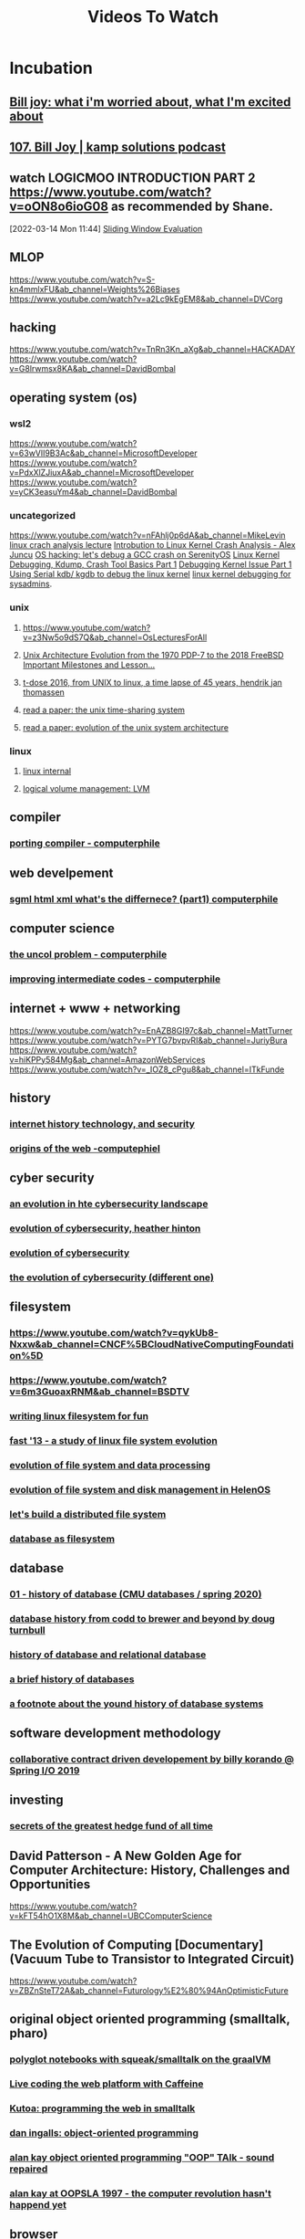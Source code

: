 #+TITLE: Videos To Watch

* Incubation
** [[https://www.youtube.com/watch?v=LN2shXeJNz8&ab_channel=TED][Bill joy: what i'm worried about, what I'm excited about]]
** [[https://www.youtube.com/watch?v=59BN1EdCOdc&ab_channel=KampSolutions][107. Bill Joy | kamp solutions podcast]]
**  watch LOGICMOO INTRODUCTION PART 2 https://www.youtube.com/watch?v=oON8o6ioG08 as recommended by Shane.
:PROPERTIES:
:ID:       e9f9fc4d-201e-4507-9834-c0dd1659ee88
:END:
[2022-03-14 Mon 11:44]
[[file:~/Documents/MyPapers/EnsembleStreamingNetworkClassificaition/main.org::*Sliding Window Evaluation][Sliding Window Evaluation]]
** MLOP
https://www.youtube.com/watch?v=S-kn4mmlxFU&ab_channel=Weights%26Biases
https://www.youtube.com/watch?v=a2Lc9kEgEM8&ab_channel=DVCorg
** hacking
https://www.youtube.com/watch?v=TnRn3Kn_aXg&ab_channel=HACKADAY
https://www.youtube.com/watch?v=G8lrwmsx8KA&ab_channel=DavidBombal
** operating system (os)
*** wsl2
https://www.youtube.com/watch?v=63wVlI9B3Ac&ab_channel=MicrosoftDeveloper
https://www.youtube.com/watch?v=PdxXlZJiuxA&ab_channel=MicrosoftDeveloper
https://www.youtube.com/watch?v=yCK3easuYm4&ab_channel=DavidBombal
*** uncategorized
https://www.youtube.com/watch?v=nFAhlj0p6dA&ab_channel=MikeLevin
[[https://www.youtube.com/watch?v=74IoF-bI8Iw&ab_channel=DavidWright][linux crach analysis lecture]]
[[https://www.youtube.com/watch?v=w8XnnG68rqE&ab_channel=DevConf][Introbution to Linux Kernel Crash Analysis - Alex Juncu]]
[[https://www.youtube.com/watch?v=3NXge5RChcs&ab_channel=AndreasKling][OS hacking: let's debug a GCC crash on SerenityOS]]
[[https://www.youtube.com/watch?v=6l0ulgv1OJ4&ab_channel=LinuxKernelFoundation][Linux Kernel Debugging, Kdump, Crash Tool Basics Part 1]]
[[https://www.youtube.com/watch?v=V5b4VtHu4hw&ab_channel=PrashantLakhera][Debugging Kernel Issue Part 1]]
[[https://www.youtube.com/watch?v=HBOwoSyRmys&ab_channel=TheLinuxFoundation][Using Serial kdb/ kgdb to debug the linux kernel]]
[[https://www.youtube.com/watch?v=X6nJXCzupEM&ab_channel=FreeandOpenSourceSoftwareConference%28FrOSCon%29e.V][linux kernel debugging for sysadmins]].
*** unix
**** https://www.youtube.com/watch?v=z3Nw5o9dS7Q&ab_channel=OsLecturesForAll
**** [[https://www.youtube.com/watch?v=FbDebSinSQo&ab_channel=FOSDEM][Unix Architecture Evolution from the 1970 PDP-7 to the 2018 FreeBSD Important Milestones and Lesson…]]
**** [[https://www.youtube.com/watch?v=boahlBmc-NY&ab_channel=CityTV.nl][t-dose 2016, from UNIX to linux, a time lapse of 45 years, hendrik jan thomassen]]
**** [[https://www.youtube.com/watch?v=P01T4G5I2lk&ab_channel=VivekHaldar][read a paper: the unix time-sharing system]]
**** [[https://www.youtube.com/watch?v=eCYkzciF28E&ab_channel=VivekHaldar][read a paper: evolution of the unix system architecture]]
*** linux
**** [[https://www.youtube.com/watch?v=KobYWL1LtW4&list=PLWK00SLo2KcQi1hlP2_allMWeG19MkQa7&ab_channel=DJWare][linux internal]]
**** [[https://www.youtube.com/watch?v=DG6EQD0DDs4&ab_channel=DJWare][logical volume management: LVM]]
** compiler
*** [[https://www.youtube.com/watch?v=9W0Vxa6eqjA&ab_channel=Computerphile][porting compiler - computerphile]]
** web develpement
*** [[https://www.youtube.com/watch?v=RH0o-QjnwDg&ab_channel=Computerphile][sgml html xml what's the differnece? (part1) computerphile]]
** computer science
*** [[https://www.youtube.com/watch?v=pP_zIJSp3WA&ab_channel=Computerphile][the uncol problem - computerphile]]
*** [[https://www.youtube.com/watch?v=TiJn9D6lZ-Y&ab_channel=Computerphile][improving intermediate codes - computerphile]]
** internet + www + networking
https://www.youtube.com/watch?v=EnAZB8GI97c&ab_channel=MattTurner
https://www.youtube.com/watch?v=PYTG7bvpvRI&ab_channel=JuriyBura
https://www.youtube.com/watch?v=hiKPPy584Mg&ab_channel=AmazonWebServices
https://www.youtube.com/watch?v=_IOZ8_cPgu8&ab_channel=ITkFunde
** history
*** [[https://www.youtube.com/watch?v=LBigxrdgKtY&list=PLlRFEj9H3Oj6-srSAgLb-ZGVNGlo3v14X&index=37&ab_channel=ChuckSeverance][internet history technology, and security]]
*** [[https://www.youtube.com/watch?v=b0O3rsKjSOs&ab_channel=Computerphile][origins of the web -computephiel]]
** cyber security
*** [[https://www.youtube.com/watch?v=R49SvFbbI3c&ab_channel=GoldmanSachs][an evolution in hte cybersecurity landscape]]
*** [[https://www.youtube.com/watch?v=ExULG36K_2E&ab_channel=HarvardExtensionSchool][evolution of cybersecurity, heather hinton]]
*** [[https://www.youtube.com/watch?v=Kf7k0wGR41I&ab_channel=FORVIS][evolution of cybersecurity]]
*** [[https://www.youtube.com/watch?v=oGLYPKlw2dM&ab_channel=protocol][the evolution of cybersecurity (different one)]]
** filesystem
*** https://www.youtube.com/watch?v=qykUb8-Nxxw&ab_channel=CNCF%5BCloudNativeComputingFoundation%5D
*** https://www.youtube.com/watch?v=6m3GuoaxRNM&ab_channel=BSDTV
*** [[https://www.youtube.com/watch?v=sLR17lUjTpc&ab_channel=C%2FC%2B%2BDublinUserGroup][writing linux filesystem for fun]]
*** [[https://www.youtube.com/watch?v=l1ZK_yMVcKQ&ab_channel=USENIX][fast '13 - a study of linux file system evolution]]
*** [[https://www.youtube.com/watch?v=xrgkRMf5SWM&ab_channel=JohnVincentCayetano][evolution of file system and data processing]]
*** [[https://www.youtube.com/watch?v=o6eEBJZsS4U&ab_channel=FOSDEM][evolution of file system and disk management in HelenOS]]
*** [[https://www.youtube.com/watch?v=AwOHa2GKd5w&ab_channel=USENIX][let's build a distributed file system]]
*** [[https://www.youtube.com/watch?v=wN6IwNriwHc&ab_channel=linux.conf.au][database as filesystem]]
** database
*** [[https://www.youtube.com/watch?v=SdW5RKUboKc&ab_channel=CMUDatabaseGroup][01 - history of database (CMU databases / spring 2020)]]
*** [[https://www.youtube.com/watch?v=HiXoEQzf-Zg&ab_channel=NoSQLmattersConference][database history from codd to brewer and beyond by doug turnbull]]
*** [[https://www.youtube.com/watch?v=RtaKzTN-0Hc&ab_channel=Prof.KeehyungKim][history of database and relational database]]
*** [[https://www.youtube.com/watch?v=uPkgvnBRtE4&ab_channel=CockroachDB][a brief history of databases]]
*** [[https://www.youtube.com/watch?v=nowcBsX_4kc&ab_channel=Prof.Dr.JensDittrich%2CBigDataAnalytics][a footnote about the yound history of database systems]]
** software development methodology
*** [[https://www.youtube.com/watch?v=DrpY3V-O4lE&ab_channel=SpringI%2FO][collaborative contract  driven developement by billy korando @ Spring I/O 2019]]
** investing
*** [[https://www.youtube.com/watch?v=VjuL1TH_cWY&ab_channel=TheCompound][secrets of the greatest hedge fund of all time]]
** David Patterson - A New Golden Age for Computer Architecture: History, Challenges and Opportunities
https://www.youtube.com/watch?v=kFT54hO1X8M&ab_channel=UBCComputerScience
** The Evolution of Computing [Documentary] (Vacuum Tube to Transistor to Integrated Circuit)
https://www.youtube.com/watch?v=ZBZnSteT72A&ab_channel=Futurology%E2%80%94AnOptimisticFuture
** original object oriented programming (smalltalk, pharo)
*** [[https://www.youtube.com/watch?v=FAk3Ec8hmzk&ab_channel=esugboard][polyglot notebooks with squeak/smalltalk on the graalVM]]
*** [[https://www.youtube.com/watch?v=9ipuDFeDf90&ab_channel=esugboard][Live coding the web platform with Caffeine]]
*** [[https://www.youtube.com/watch?v=KDs7JpSQir8&ab_channel=esugboard][Kutoa: programming the web in smalltalk]]
***  [[https://www.youtube.com/watch?v=P2mh92d-T3Y&ab_channel=esugboard][dan ingalls: object-oriented programming]]
*** [[https://www.youtube.com/watch?v=NTRLK2F_THY&ab_channel=TRIZInitiative][alan kay object oriented programming "OOP" TAlk - sound repaired]]
*** [[https://www.youtube.com/watch?v=oKg1hTOQXoY&ab_channel=JeffGonis][alan kay at OOPSLA 1997 - the computer revolution hasn't happend yet]]
** browser
*** [[https://www.youtube.com/watch?v=k8OwP0FC7Uo&ab_channel=esugboard][a browser-based IDE for cloud-hosted gemstone]]
** virutalization
*** [[https://www.youtube.com/results?search_query=evolution+of+virtualization+&sp=mAEB][evolution of virualization]]
** prop tech
*** commercial property automation
https://www.youtube.com/watch?v=0oooy5aYEog&list=PLn4xYjrkve9HrzSrs0Wr-i9hNj_toojxw&index=5&ab_channel=SapphireVentures
** hardware
*** https://www.youtube.com/watch?v=pANo55hBo9g&ab_channel=GMODISM
*** [[https://www.youtube.com/watch?v=C-RtLnagFuQ&ab_channel=RobertFeranec][how to create difficult FPGA designs with CPU, MCU, PCIE, (with adam tayler)]]
*** [[https://www.youtube.com/watch?v=lY5kucyhKFc&ab_channel=media.ccc.de][34c3 - everythign you want to know about x86 microcode, but might have been afraid to ask]]
*** [[https://www.youtube.com/watch?v=WBe4WEOjlK8&ab_channel=rj45Creates][micorcode!- build a CPU from scratch]]
** literate progarmming  + literate devops
*** [[https://www.youtube.com/watch?v=vVJSn8gCh_I&ab_channel=EmacsConfandEmacshangouts][emacsconf 2015 - literate devops - howard abrams]]
** Editor, IDE and their experience
*** emacs
**** [[https://emacsconf.org/2020/talks/24/][analyze code quality through emacs: a smart forensics appraoch and the story of a hack]]
**** [[https://www.youtube.com/watch?v=FwDsuz0waIY&ab_channel=EmacsConfandEmacshangouts][emacsconf 2021: tree-edit structural editing for java, python, c, and beyond! - Ethan leba]]
*** [[https://www.youtube.com/watch?v=LEUXI3I_IZg&ab_channel=ColinCarr][Bill joy - ex and vi editors and csh.]]
*** [[https://www.youtube.com/watch?v=2Z43y94Dfzk&ab_channel=ComputerHistoryMuseum][alto system project: larry teestler demonstration of gypsy]]
*** [[https://www.youtube.com/watch?v=cd4_O3TqArs&ab_channel=mahmoodsheikh][real reason emacs is superior - org+latex+sagemath]]
** [[https://www.youtube.com/watch?v=EVkHgKCqAcI&ab_channel=ErlangSolutions][matt might -winning the war on error: solving halting problem, curing cancer -code mesh 2017]]
** [[https://www.youtube.com/watch?v=69k-72xKnd4&ab_channel=ThinkingDigitalConference][aral balkan - freei s a lie]]
** programming language
*** [[https://www.youtube.com/watch?v=NlClzGbemu8&ab_channel=StrangeLoopConference]["poems in an accidental langauge" by Kat compton]]
*** [[https://www.youtube.com/watch?v=Rk76BurH384&ab_channel=KennethFriedman][Gerry sussman: we really don't know how to computer! ( with slides)]]
*** [[https://www.youtube.com/watch?v=_ahvzDzKdB0&ab_channel=BillPugh][how to grow a language by guy steele]]
*** [[https://www.youtube.com/watch?v=7HKbjYqqPPQ&ab_channel=GuySteele][2017 ACM PPoPP keynote: it's time for a new old language]]
*** [[https://www.youtube.com/watch?v=f3rP3JRq7Mw&ab_channel=ErlangSolutions][robert virding - on language desing (lamgda days 2016)]]
*** [[https://www.youtube.com/watch?v=X7k46-cQAVc&ab_channel=OW2][choosing the right progrmaming language for GUI implementations]]
*** [[https://www.youtube.com/watch?v=Sg4U4r_AgJU&ab_channel=UniversityofNottingham][computer scinece- brain kernighan on succesful language design]]

** web developement
*** [[https://www.youtube.com/watch?v=bk3icU8iIto&ab_channel=GOTOConferences][phoenix a web framework for the new web jose valim goto 2016]]
** functional programming language
*** elixir
**** [[https://www.youtube.com/watch?v=Jf5Hsa1KOc8&ab_channel=CodeSync][celebrating the 10 years of elixir | jose Valim | elixirConf EU 2022]]
**** [[https://www.youtube.com/watch?v=dPRt5pOIFHk&ab_channel=WelcometotheJungleStudio][behind the code: the one who created elixir]]
** glamorious toolkit (GT)
*** [[http://demodriven.com/][demo driven developement]]
** urbit related
*** [[https://www.youtube.com/watch?v=A9n2J24Jg2Y&ab_channel=ComputerHistoryMuseum][chunk thacker, "personal distributed computing - the alto and ehternet hardware"]]
** math
*** group theory
**** [[https://www.youtube.com/watch?v=KufsL2VgELo&ab_channel=Nemean][researchers use group thoery to speeed up algorithms - introduction to groups]]
**** [[https://www.youtube.com/watch?v=gI3p3PmHPk8&ab_channel=Vector7][how to use group theory in physics?]]
** Devops technologies
*** [[https://www.youtube.com/watch?v=wgyTBpXMUyw&ab_channel=TheLinuxFoundation][evolving themes in orchestration - an operator's persepctive - hans raj nahata, verizon.]]
*** [[https://www.youtube.com/watch?v=iRaai1IBlB0&ab_channel=freeCodeCamp.org][Learn Terraform (asnd AWS) by building a Dev Environment]]
*** [[https://www.youtube.com/watch?v=PGyhBwLyK2U&ab_channel=freeCodeCamp.org][DevOps with GitLab CI Course - Build Pipelien and Deploy to AWS]]
** cloud
*** [[https://www.youtube.com/watch?v=_gWfFEuert8&ab_channel=freeCodeCamp.org][OpenStack Tutorial - Operate your Own private Cloud]]
*** [[https://www.youtube.com/watch?v=gxpX_mubz2A&ab_channel=Wolfgang%27sChannel][How to make your Own VPN (and Why You would want to)]]
*** [[https://www.youtube.com/watch?v=l0d_C1z8LzY&ab_channel=SkillMeUP][operations evolution for the cloud | cloud maker | skill me.up academy]]
*** [[https://www.youtube.com/watch?v=yWMkE2b2Yvg&ab_channel=CNCF%5BCloudNativeComputingFoundation%5D][cloud native live: bringing the edge in to your data center]]
*** https://www.youtube.com/watch?v=Vpc1uxJi37E&ab_channel=NDCConferences
*** https://www.reddit.com/r/devops/comments/9qw4yb/personal_projects_for_learning_these_devops_tools/
*** https://www.youtube.com/watch?v=MzNk5BlqE5I&ab_channel=GoogleCloudTech
*** https://www.youtube.com/watch?v=YXkt4SDxkAc&ab_channel=AWSOnlineTechTalks
*** https://www.youtube.com/watch?v=T56lZb7WNLc&ab_channel=HashiCorp
*** https://www.youtube.com/watch?v=hEv9w16p41k&ab_channel=HashiCorp
** [[https://www.youtube.com/watch?v=gI8ym9aRopc&ab_channel=VMRay][VMRay co-founders talk about the evolution of sandbox tehcnology on the risky business podcast]]
** [[https://www.youtube.com/watch?v=aUaTl0X1Kwg&ab_channel=OpenInfrastructureFoundation][verizon cloud platform -operating and evoluing openstack at scale]]
** Devops
*** [[https://www.youtube.com/watch?v=vt0mlm_Jgwg&ab_channel=SamsungNetworks][samsung's cloud orchestrator]]
*** [[https://www.youtube.com/watch?v=qykUb8-Nxxw&ab_channel=CNCF%5BCloudNativeComputingFoundation%5D][k9p - kubernetes as 9p files - terin stock, cloudflare]]
*** [[https://www.youtube.com/watch?v=vh4-1OoeBUs&ab_channel=TheLinuxFoundation][evolution of the cloud infrastructure reference model and its applicaiton]]
*** [[https://www.youtube.com/watch?v=GMkDspeHANQ&ab_channel=Docker][evolution for container orchestration in alibaba cloud]]
** text editor + ide
*** [[https://www.youtube.com/watch?v=TBnPxe4e6Ek&ab_channel=RasputinMachine][this is why acme is great]]
